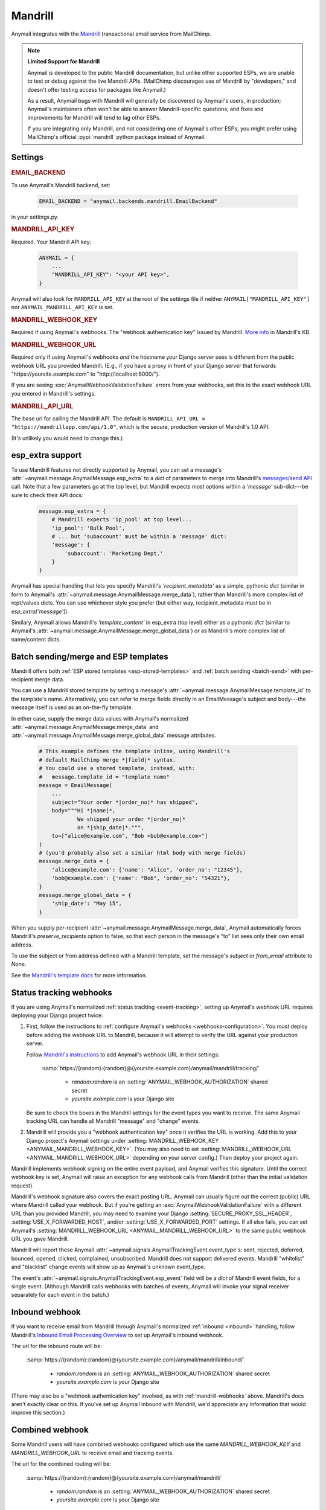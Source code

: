 .. _mandrill-backend:

Mandrill
========

Anymail integrates with the `Mandrill <http://mandrill.com/>`__
transactional email service from MailChimp.

.. note:: **Limited Support for Mandrill**

    Anymail is developed to the public Mandrill documentation, but unlike
    other supported ESPs, we are unable to test or debug against the live
    Mandrill APIs. (MailChimp discourages use of Mandrill by "developers,"
    and doesn't offer testing access for packages like Anymail.)

    As a result, Anymail bugs with Mandrill will generally be discovered
    by Anymail's users, in production; Anymail's maintainers often won't
    be able to answer Mandrill-specific questions; and fixes and improvements
    for Mandrill will tend to lag other ESPs.

    If you are integrating only Mandrill, and not considering one of Anymail's
    other ESPs, you might prefer using MailChimp's official
    :pypi:`mandrill` python package instead of Anymail.


Settings
--------

.. rubric:: EMAIL_BACKEND

To use Anymail's Mandrill backend, set:

  .. code-block:: python

      EMAIL_BACKEND = "anymail.backends.mandrill.EmailBackend"

in your settings.py.


.. setting:: ANYMAIL_MANDRILL_API_KEY

.. rubric:: MANDRILL_API_KEY

Required. Your Mandrill API key:

  .. code-block:: python

      ANYMAIL = {
          ...
          "MANDRILL_API_KEY": "<your API key>",
      }

Anymail will also look for ``MANDRILL_API_KEY`` at the
root of the settings file if neither ``ANYMAIL["MANDRILL_API_KEY"]``
nor ``ANYMAIL_MANDRILL_API_KEY`` is set.


.. setting:: ANYMAIL_MANDRILL_WEBHOOK_KEY

.. rubric:: MANDRILL_WEBHOOK_KEY

Required if using Anymail's webhooks. The "webhook authentication key"
issued by Mandrill.
`More info <https://mandrill.zendesk.com/hc/en-us/articles/205583257>`_
in Mandrill's KB.


.. setting:: ANYMAIL_MANDRILL_WEBHOOK_URL

.. rubric:: MANDRILL_WEBHOOK_URL

Required only if using Anymail's webhooks *and* the hostname your
Django server sees is different from the public webhook URL
you provided Mandrill. (E.g., if you have a proxy in front
of your Django server that forwards
"https\://yoursite.example.com" to "http\://localhost:8000/").

If you are seeing :exc:`AnymailWebhookValidationFailure` errors
from your webhooks, set this to the exact webhook URL you entered
in Mandrill's settings.


.. setting:: ANYMAIL_MANDRILL_API_URL

.. rubric:: MANDRILL_API_URL

The base url for calling the Mandrill API. The default is
``MANDRILL_API_URL = "https://mandrillapp.com/api/1.0"``,
which is the secure, production version of Mandrill's 1.0 API.

(It's unlikely you would need to change this.)


.. _mandrill-esp-extra:

esp_extra support
-----------------

To use Mandrill features not directly supported by Anymail, you can
set a message's :attr:`~anymail.message.AnymailMessage.esp_extra` to
a `dict` of parameters to merge into Mandrill's `messages/send API`_ call.
Note that a few parameters go at the top level, but Mandrill expects
most options within a `'message'` sub-dict---be sure to check their
API docs:

  .. code-block:: python

      message.esp_extra = {
          # Mandrill expects 'ip_pool' at top level...
          'ip_pool': 'Bulk Pool',
          # ... but 'subaccount' must be within a 'message' dict:
          'message': {
              'subaccount': 'Marketing Dept.'
          }
      }

Anymail has special handling that lets you specify Mandrill's
`'recipient_metadata'` as a simple, pythonic `dict` (similar in form
to Anymail's :attr:`~anymail.message.AnymailMessage.merge_data`),
rather than Mandrill's more complex list of rcpt/values dicts.
You can use whichever style you prefer (but either way,
recipient_metadata must be in `esp_extra['message']`).

Similary, Anymail allows Mandrill's `'template_content'` in esp_extra
(top level) either as a pythonic `dict` (similar to Anymail's
:attr:`~anymail.message.AnymailMessage.merge_global_data`) or
as Mandrill's more complex list of name/content dicts.

.. _messages/send API:
    https://mandrillapp.com/api/docs/messages.JSON.html#method=send

.. _mandrill-templates:

Batch sending/merge and ESP templates
-------------------------------------

Mandrill offers both :ref:`ESP stored templates <esp-stored-templates>`
and :ref:`batch sending <batch-send>` with per-recipient merge data.

You can use a Mandrill stored template by setting a message's
:attr:`~anymail.message.AnymailMessage.template_id` to the
template's name. Alternatively, you can refer to merge fields
directly in an EmailMessage's subject and body---the message itself
is used as an on-the-fly template.

In either case, supply the merge data values with Anymail's
normalized :attr:`~anymail.message.AnymailMessage.merge_data`
and :attr:`~anymail.message.AnymailMessage.merge_global_data`
message attributes.

  .. code-block:: python

      # This example defines the template inline, using Mandrill's
      # default MailChimp merge *|field|* syntax.
      # You could use a stored template, instead, with:
      #   message.template_id = "template name"
      message = EmailMessage(
          ...
          subject="Your order *|order_no|* has shipped",
          body="""Hi *|name|*,
                  We shipped your order *|order_no|*
                  on *|ship_date|*.""",
          to=["alice@example.com", "Bob <bob@example.com>"]
      )
      # (you'd probably also set a similar html body with merge fields)
      message.merge_data = {
          'alice@example.com': {'name': "Alice", 'order_no': "12345"},
          'bob@example.com': {'name': "Bob", 'order_no': "54321"},
      }
      message.merge_global_data = {
          'ship_date': "May 15",
      }

When you supply per-recipient :attr:`~anymail.message.AnymailMessage.merge_data`,
Anymail automatically forces Mandrill's `preserve_recipients` option to false,
so that each person in the message's "to" list sees only their own email address.

To use the subject or from address defined with a Mandrill template, set the message's
`subject` or `from_email` attribute to `None`.

See the `Mandrill's template docs`_ for more information.

.. _Mandrill's template docs:
    https://mandrill.zendesk.com/hc/en-us/articles/205582507-Getting-Started-with-Templates


.. _mandrill-webhooks:

Status tracking webhooks
------------------------

If you are using Anymail's normalized :ref:`status tracking <event-tracking>`,
setting up Anymail's webhook URL requires deploying your Django project twice:

1. First, follow the instructions to
   :ref:`configure Anymail's webhooks <webhooks-configuration>`. You *must*
   deploy before adding the webhook URL to Mandrill, because it will attempt
   to verify the URL against your production server.

   Follow `Mandrill's instructions`_ to add Anymail's webhook URL in their settings:

      :samp:`https://{random}:{random}@{yoursite.example.com}/anymail/mandrill/tracking/`

        * *random:random* is an :setting:`ANYMAIL_WEBHOOK_AUTHORIZATION` shared secret
        * *yoursite.example.com* is your Django site

   Be sure to check the boxes in the Mandrill settings for the event types you want to receive.
   The same Anymail tracking URL can handle all Mandrill "message" and "change" events.

2. Mandrill will provide you a "webhook authentication key" once it verifies the URL
   is working. Add this to your Django project's Anymail settings under
   :setting:`MANDRILL_WEBHOOK_KEY <ANYMAIL_MANDRILL_WEBHOOK_KEY>`.
   (You may also need to set :setting:`MANDRILL_WEBHOOK_URL <ANYMAIL_MANDRILL_WEBHOOK_URL>`
   depending on your server config.) Then deploy your project again.

Mandrill implements webhook signing on the entire event payload, and Anymail verifies this
signature. Until the correct webhook key is set, Anymail will raise
an exception for any webhook calls from Mandrill (other than the initial validation request).

Mandrill's webhook signature also covers the exact posting URL. Anymail can usually
figure out the correct (public) URL where Mandrill called your webhook. But if you're
getting an :exc:`AnymailWebhookValidationFailure` with a different URL than you
provided Mandrill, you may need to examine your Django :setting:`SECURE_PROXY_SSL_HEADER`,
:setting:`USE_X_FORWARDED_HOST`, and/or :setting:`USE_X_FORWARDED_PORT` settings. If all
else fails, you can set Anymail's :setting:`MANDRILL_WEBHOOK_URL <ANYMAIL_MANDRILL_WEBHOOK_URL>`
to the same public webhook URL you gave Mandrill.

Mandrill will report these Anymail :attr:`~anymail.signals.AnymailTrackingEvent.event_type`\s:
sent, rejected, deferred, bounced, opened, clicked, complained, unsubscribed. Mandrill does
not support delivered events. Mandrill "whitelist" and "blacklist" change events will show up
as Anymail's unknown event_type.

The event's :attr:`~anymail.signals.AnymailTrackingEvent.esp_event` field will be
a `dict` of Mandrill event fields, for a single event. (Although Mandrill calls
webhooks with batches of events, Anymail will invoke your signal receiver separately
for each event in the batch.)

.. _Mandrill's instructions:
    https://mandrill.zendesk.com/hc/en-us/articles/205583217-Introduction-to-Webhooks


.. _mandrill-inbound:

Inbound webhook
---------------

If you want to receive email from Mandrill through Anymail's normalized :ref:`inbound <inbound>`
handling, follow Mandrill's `Inbound Email Processing Overview`_ to set up
Anymail's inbound webhook.

The url for the inbound route will be:

   :samp:`https://{random}:{random}@{yoursite.example.com}/anymail/mandrill/inbound/`

     * *random:random* is an :setting:`ANYMAIL_WEBHOOK_AUTHORIZATION` shared secret
     * *yoursite.example.com* is your Django site

(There may also be a "webhook authentication key" involved, as with :ref:`mandrill-webhooks` above.
Mandrill's docs aren't exactly clear on this. If you've set up Anymail inbound with
Mandrill, we'd appreciate any information that would improve this section.)

.. _Inbound Email Processing Overview:
   https://mandrill.zendesk.com/hc/en-us/articles/205583197-Inbound-Email-Processing-Overview


.. _mandrill-combined:

Combined webhook
----------------

Some Mandrill users will have combined webhooks configured which use the same `MANDRILL_WEBHOOK_KEY`
and `MANDRILL_WEBHOOK_URL` to receive email and tracking events.

The url for the combined routing will be:

   :samp:`https://{random}:{random}@{yoursite.example.com}/anymail/mandrill/`

     * *random:random* is an :setting:`ANYMAIL_WEBHOOK_AUTHORIZATION` shared secret
     * *yoursite.example.com* is your Django site


.. _migrating-from-djrill:

Migrating from Djrill
---------------------

Anymail has its origins as a fork of the `Djrill`_
package, which supported only Mandrill. If you are migrating
from Djrill to Anymail -- e.g., because you are thinking
of switching ESPs -- you'll need to make a few changes
to your code.

.. _Djrill: https://github.com/brack3t/Djrill

Changes to settings
~~~~~~~~~~~~~~~~~~~

``MANDRILL_API_KEY``
  Will still work, but consider moving it into the :setting:`ANYMAIL`
  settings dict, or changing it to :setting:`ANYMAIL_MANDRILL_API_KEY`.

``MANDRILL_SETTINGS``
  Use :setting:`ANYMAIL_SEND_DEFAULTS` and/or :setting:`ANYMAIL_MANDRILL_SEND_DEFAULTS`
  (see :ref:`send-defaults`).

  There is one slight behavioral difference between :setting:`ANYMAIL_SEND_DEFAULTS`
  and Djrill's ``MANDRILL_SETTINGS``: in Djrill, setting :attr:`tags` or
  :attr:`merge_vars` on a message would completely override any global
  settings defaults. In Anymail, those message attributes are merged with
  the values from :setting:`ANYMAIL_SEND_DEFAULTS`.

``MANDRILL_SUBACCOUNT``
  Set :ref:`esp_extra <mandrill-esp-extra>`
  globally in :setting:`ANYMAIL_SEND_DEFAULTS`:

    .. code-block:: python

        ANYMAIL = {
            ...
            "MANDRILL_SEND_DEFAULTS": {
                "esp_extra": {
                    "message": {
                        "subaccount": "<your subaccount>"
                    }
                }
            }
        }

``MANDRILL_IGNORE_RECIPIENT_STATUS``
  Renamed to :setting:`ANYMAIL_IGNORE_RECIPIENT_STATUS`
  (or just `IGNORE_RECIPIENT_STATUS` in the :setting:`ANYMAIL`
  settings dict).

``DJRILL_WEBHOOK_SECRET`` and ``DJRILL_WEBHOOK_SECRET_NAME``
  Replaced with HTTP basic auth. See :ref:`securing-webhooks`.

``DJRILL_WEBHOOK_SIGNATURE_KEY``
  Use :setting:`ANYMAIL_MANDRILL_WEBHOOK_KEY` instead.

``DJRILL_WEBHOOK_URL``
  Use :setting:`ANYMAIL_MANDRILL_WEBHOOK_URL`, or eliminate if
  your Django server is not behind a proxy that changes hostnames.


Changes to EmailMessage attributes
~~~~~~~~~~~~~~~~~~~~~~~~~~~~~~~~~~

``message.send_at``
  If you are using an aware datetime for
  :attr:`~anymail.message.AnymailMessage.send_at`,
  it will keep working unchanged with Anymail.

  If you are using a date (without a time), or a naive datetime,
  be aware that these now default to Django's current_timezone,
  rather than UTC as in Djrill.

  (As with Djrill, it's best to use an aware datetime
  that says exactly when you want the message sent.)


``message.mandrill_response``
  Anymail normalizes ESP responses, so you don't have to be familiar
  with the format of Mandrill's JSON.
  See :attr:`~anymail.message.AnymailMessage.anymail_status`.

  The *raw* ESP response is attached to a sent message as
  ``anymail_status.esp_response``, so the direct replacement
  for message.mandrill_response is:

    .. code-block:: python

        mandrill_response = message.anymail_status.esp_response.json()

``message.template_name``
  Anymail renames this to :attr:`~anymail.message.AnymailMessage.template_id`.

``message.merge_vars`` and ``message.global_merge_vars``
  Anymail renames these to :attr:`~anymail.message.AnymailMessage.merge_data`
  and :attr:`~anymail.message.AnymailMessage.merge_global_data`, respectively.

``message.use_template_from`` and ``message.use_template_subject``
  With Anymail, set ``message.from_email = None`` or ``message.subject = None``
  to use the values from the stored template.

**Other Mandrill-specific attributes**
  Djrill allowed nearly all Mandrill API parameters to be set
  as attributes directly on an EmailMessage. With Anymail, you
  should instead set these in the message's
  :ref:`esp_extra <mandrill-esp-extra>` dict as described above.

  Although the Djrill style attributes are still supported (for now),
  Anymail will issue a :exc:`DeprecationWarning` if you try to use them.
  These warnings are visible during tests (with Django's default test
  runner), and will explain how to update your code.

  You can also use the following git grep expression to find potential
  problems:

    .. code-block:: console

        git grep -w \
          -e 'async' -e 'auto_html' -e 'auto_text' -e 'from_name' -e 'global_merge_vars' \
          -e 'google_analytics_campaign' -e 'google_analytics_domains' -e 'important' \
          -e 'inline_css' -e 'ip_pool' -e 'merge_language' -e 'merge_vars' \
          -e 'preserve_recipients' -e 'recipient_metadata' -e 'return_path_domain' \
          -e 'signing_domain' -e 'subaccount' -e 'template_content' -e 'template_name' \
          -e 'tracking_domain' -e 'url_strip_qs' -e 'use_template_from' -e 'use_template_subject' \
          -e 'view_content_link'


**Inline images**
  Djrill (incorrectly) used the presence of a :mailheader:`Content-ID`
  header to decide whether to treat an image as inline. Anymail
  looks for :mailheader:`Content-Disposition: inline`.

  If you were constructing MIMEImage inline image attachments
  for your Djrill messages, in addition to setting the Content-ID,
  you should also add::

      image.add_header('Content-Disposition', 'inline')

  Or better yet, use Anymail's new :ref:`inline-images`
  helper functions to attach your inline images.


Changes to webhooks
~~~~~~~~~~~~~~~~~~~

Anymail uses HTTP basic auth as a shared secret for validating webhook
calls, rather than Djrill's "secret" query parameter. See
:ref:`securing-webhooks`. (A slight advantage of basic auth over query
parameters is that most logging and analytics systems are aware of the
need to keep auth secret.)

Anymail replaces `djrill.signals.webhook_event` with
`anymail.signals.tracking` for delivery tracking events,
and `anymail.signals.inbound` for inbound events.
Anymail parses and normalizes
the event data passed to the signal receiver: see :ref:`event-tracking`
and :ref:`inbound`.

The equivalent of Djrill's ``data`` parameter is available
to your signal receiver as
:attr:`event.esp_event <anymail.signals.AnymailTrackingEvent.esp_event>`,
and for most events, the equivalent of Djrill's ``event_type`` parameter
is `event.esp_event['event']`. But consider working with Anymail's
normalized :class:`~anymail.signals.AnymailTrackingEvent` and
:class:`~anymail.signals.AnymailInboundEvent` instead for easy portability
to other ESPs.

